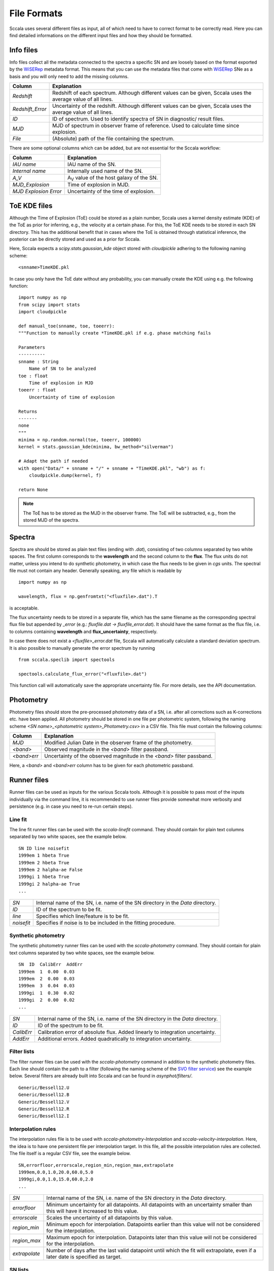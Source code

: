 .. _fileformats:

************
File Formats
************

Sccala uses several different files as input, all of which need to have to correct format to be correctly read. Here you can find detailed informations on the different input files and how they should be formatted.

==========
Info files
==========

Info files collect all the metadata connected to the spectra a specific SN and are loosely based on the format exported by the `WiSERep <https://www.wiserep.org/>`_ metadata format. This means that you can use the metadata files that come with `WiSERep <https://www.wiserep.org/>`_ SNe as a basis and you will only need to add the missing columns.

+-------------------+-------------------------------------------------------------------------------------------------------------------+
| Column            | Explanation                                                                                                       |
+===================+===================================================================================================================+
| `Redshift`        | Redshift of each spectrum. Although different values can be given, Sccala uses the average value of all lines.    |
+-------------------+-------------------------------------------------------------------------------------------------------------------+
| `Redshift_Error`  | Uncertainty of the redshift. Although different values can be given, Sccala uses the average value of all lines.  |
+-------------------+-------------------------------------------------------------------------------------------------------------------+
| `ID`              | ID of spectrum. Used to identify spectra of SN in diagnostic/ result files.                                       |
+-------------------+-------------------------------------------------------------------------------------------------------------------+
| `MJD`             | MJD of spectrum in observer frame of reference. Used to calculate time since explosion.                           |
+-------------------+-------------------------------------------------------------------------------------------------------------------+
| `File`            | (Absolute) path of the file containing the spectrum.                                                              |
+-------------------+-------------------------------------------------------------------------------------------------------------------+

There are some optional columns which can be added, but are not essential for the Sccala workflow:


+-----------------------+---------------------------------------------------+
| Column                | Explanation                                       |
+=======================+===================================================+
| `IAU name`            | IAU name of the SN.                               |
+-----------------------+---------------------------------------------------+
| `Internal name`       | Internally used name of the SN.                   |
+-----------------------+---------------------------------------------------+
| `A_V`                 | A\ :sub:`V`\  value of the host galaxy of the SN. |
+-----------------------+---------------------------------------------------+
| `MJD_Explosion`       | Time of explosion in MJD.                         |
+-----------------------+---------------------------------------------------+
| `MJD Explosion Error` | Uncertainty of the time of explosion.             |
+-----------------------+---------------------------------------------------+

=============
ToE KDE files
=============

Although the Time of Explosion (ToE) could be stored as a plain number, Sccala uses a kernel density estimate (KDE) of the ToE as prior for inferring, e.g., the velocity at a certain phase. For this, the ToE KDE needs to be stored in each SN directory. This has the additional benefit that in cases where the ToE is obtained through statistical inference, the posterior can be directly stored and used as a prior for Sccala.

Here, Sccala expects a `scipy.stats.gaussian_kde` object stored with `cloudpickle` adhering to the following naming scheme:
::

    <snname>TimeKDE.pkl

In case you only have the ToE date without any probability, you can manually create the KDE using e.g. the following function:
::

    import numpy as np
    from scipy import stats
    import cloudpickle

    def manual_toe(snname, toe, toeerr):
    """Function to manually create *TimeKDE.pkl if e.g. phase matching fails

    Parameters
    ----------
    snname : String
        Name of SN to be analyzed
    toe : float
        Time of explosion in MJD
    toeerr : float
        Uncertainty of time of explosion

    Returns
    -------
    none
    """
    minima = np.random.normal(toe, toeerr, 100000)
    kernel = stats.gaussian_kde(minima, bw_method="silverman")

    # Adapt the path if needed
    with open("Data/" + snname + "/" + snname + "TimeKDE.pkl", "wb") as f:
        cloudpickle.dump(kernel, f)

    return None

.. note::
   The ToE has to be stored as the MJD in the observer frame. The ToE will be subtracted, e.g., from the stored MJD of the spectra.

=======
Spectra
=======

Spectra are should be stored as plain text files (ending with `.dat`), consisting of two columns separated by two white spaces. The first column corresponds to the **wavelength** and the second column to the **flux**. The flux units do not matter, unless you intend to do synthetic photometry, in which case the flux needs to be given in `cgs` units. The spectral file must not contain any header. Generally speaking, any file which is readable by
::

    import numpy as np

    wavelength, flux = np.genfromtxt("<fluxfile>.dat").T

is acceptable.

The flux uncertainty needs to be stored in a separate file, which has the same filename as the corresponding spectral flux file but appended by `_error` (e.g.: `fluxfile.dat` `->` `fluxfile_error.dat`). It should have the same format as the flux file, i.e. to columns containing **wavelength** and **flux_uncertainty**, respectively.

In case there does not exist a `<fluxfile>_error.dat` file, Sccala will automatically calculate a standard deviation spectrum. It is also possible to manually generate the error spectrum by running
::

    from sccala.speclib import spectools

    spectools.calculate_flux_error("<fluxfile>.dat")

This function call will automatically save the appropriate uncertainty file. For more details, see the API documentation.

==========
Photometry
==========

Photometry files should store the pre-processed photometry data of a SN, i.e. after all corrections such as K-corrections etc. have been applied. All photometry should be stored in one file per photometric system, following the naming scheme `<SN name>_<photometric system>_Photometry.csv>` in a CSV file. This file must contain the following columns:

+-------------+------------------------------------------------------------------------+
| Column      | Explanation                                                            |
+=============+========================================================================+
| `MJD`       | Modified Julian Date in the observer frame of the photometry.          |
+-------------+------------------------------------------------------------------------+
| `<band>`    | Observed magnitude in the `<band>` filter passband.                    |
+-------------+------------------------------------------------------------------------+
| `<band>err` | Uncertainty of the observed magnitude in the `<band>` filter passband. |
+-------------+------------------------------------------------------------------------+

Here, a `<band>` and `<band>err` column has to be given for each photometric passband. 

============
Runner files
============

Runner files can be used as inputs for the various Sccala tools. Although it is possible to pass most of the inputs individually via the command line, it is recommended to use runner files provide somewhat more verbosity and persistence (e.g. in case you need to re-run certain steps).

Line fit
========

The line fit runner files can be used with the `sccala-linefit` command. They should contain for plain text columns separated by two white spaces, see the example below.

::

    SN ID line noisefit
    1999em 1 hbeta True
    1999em 2 hbeta True
    1999em 2 halpha-ae False
    1999gi 1 hbeta True
    1999gi 2 halpha-ae True
    ...
    
+------------+---------------------------------------------------------------------------------+
| `SN`       | Internal name of the SN, i.e. name of the SN directory in the `Data` directory. |
+------------+---------------------------------------------------------------------------------+
| `ID`       | ID of the spectrum to be fit.                                                   |
+------------+---------------------------------------------------------------------------------+
| `line`     | Specifies which line/feature is to be fit.                                      |
+------------+---------------------------------------------------------------------------------+
| `noisefit` | Specifies if noise is to be included in the fitting procedure.                  |
+------------+---------------------------------------------------------------------------------+

Synthetic photometry
====================

The synthetic photometry runner files can be used with the `sccala-photometry` command. They should contain for plain text columns separated by two white spaces, see the example below.

::

    SN  ID  CalibErr  AddErr
    1999em  1  0.00  0.03
    1999em  2  0.00  0.03
    1999em  3  0.04  0.03
    1999gi  1  0.30  0.02
    1999gi  2  0.00  0.02
    ...

+------------+---------------------------------------------------------------------------------+
| `SN`       | Internal name of the SN, i.e. name of the SN directory in the `Data` directory. |
+------------+---------------------------------------------------------------------------------+
| `ID`       | ID of the spectrum to be fit.                                                   |
+------------+---------------------------------------------------------------------------------+
| `CalibErr` | Calibration error of absolute flux. Added linearly to integration uncertainty.  |
+------------+---------------------------------------------------------------------------------+
| `AddErr`   | Additional errors. Added quadratically to integration uncertainty.              |
+------------+---------------------------------------------------------------------------------+

Filter lists
============

The filter runner files can be used with the `sccala-photometry` command in addition to the synthetic photometry files. Each line should contain the path to a filter (following the naming scheme of the `SVO filter service <http://svo2.cab.inta-csic.es/theory/fps/>`_) see the example below. Several filters are already built into Sccala and can be found in `asynphot/filters/`.

::
 
    Generic/Bessell12.U
    Generic/Bessell12.B
    Generic/Bessell12.V
    Generic/Bessell12.R
    Generic/Bessell12.I

Interpolation rules
===================

The interpolation rules file is to be used with `sccala-photometry-Interpolation` and `sccala-velocity-interpolation`. Here, the idea is to have one persistent file per interpolation target. In this file, all the possible interpolation rules are collected. The file itself is a regular CSV file, see the example below.

::

    SN,errorfloor,errorscale,region_min,region_max,extrapolate
    1999em,0.0,1.0,20.0,60.0,5.0
    1999gi,0.0,1.0,15.0,60.0,2.0
    ...

+---------------+------------------------------------------------------------------------------------------------------------------------------------+
| `SN`          | Internal name of the SN, i.e. name of the SN directory in the `Data` directory.                                                    |
+---------------+------------------------------------------------------------------------------------------------------------------------------------+
| `errorfloor`  | Minimum uncertainty for all datapoints. All datapoints with an uncertainty smaller than this will have it increased to this value. |
+---------------+------------------------------------------------------------------------------------------------------------------------------------+
| `errorscale`  | Scales the uncertainty of all datapoints by this value.                                                                            |
+---------------+------------------------------------------------------------------------------------------------------------------------------------+
| `region_min`  | Minimum epoch for interpolation. Datapoints earlier than this value will not be considered for the interpolation.                  |
+---------------+------------------------------------------------------------------------------------------------------------------------------------+
| `region_max`  | Maximum epoch for interpolation. Datapoints later than this value will not be considered for the interpolation.                    |
+---------------+------------------------------------------------------------------------------------------------------------------------------------+
| `extrapolate` | Number of days after the last valid datapoint until which the fit will extrapolate, even if a later date is specified as target.   |
+---------------+------------------------------------------------------------------------------------------------------------------------------------+

SN lists
========

The SN list file is to be used with `collect-scm-data`. It lists all the SNe you want to collect, as well as some specifics about which data to collect, see the example below. It should be given as a regular CSV file.

::

    SN,mag,col0,col1,date,dataset,instrument
    1999em,I,V,I,35.0,KAIT,Bessell12
    2004ay,I,V,I,35.0,KAIT,Bessell12
    2005cs,I,V,I,35.0,KAIT_CALIB,Bessell12
    1999gi,I,V,I,35.0,KAIT_CALIB,Bessell12
    ...

+-----------------+--------------------------------------------------------------------------------------------+
| `SN`            | Internal name of the SN, i.e. name of the SN directory in the `Data` directory.            |
+-----------------+--------------------------------------------------------------------------------------------+
| `mag`           | Filter which is to be used for magnitudes.                                                 |
+-----------------+--------------------------------------------------------------------------------------------+
| `col0` & `col1` | Filters which are to be used as colors. Color is calculated as `col0 - col1`.              |
+-----------------+--------------------------------------------------------------------------------------------+
| `date`          | Epoch from which data is to be taken.                                                      |
+-----------------+--------------------------------------------------------------------------------------------+
| `dataset`       | Dataset to which the SN is to be assigned to. Calibrators should have the `_CALIB` suffix .|
+-----------------+--------------------------------------------------------------------------------------------+
| `instrument`    | Instrument from which the photometry is to be taken.                                       |
+-----------------+--------------------------------------------------------------------------------------------+

